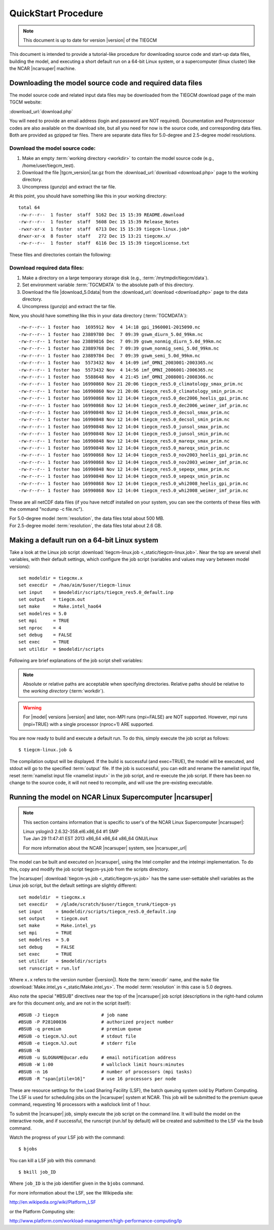 
.. _quickstart:

====================
QuickStart Procedure
====================

.. note::

   This document is up to date for version |version| of the TIEGCM

This document is intended to provide a tutorial-like procedure for downloading 
source code and start-up data files, building the model, and executing a short 
default run on a 64-bit Linux system, or a supercomputer (linux cluster) like
the NCAR |ncarsuper| machine.

.. index:: download

.. _download:

Downloading the model source code and required data files
---------------------------------------------------------

The model source code and related input data files may be downloaded from 
the TIEGCM download page of the main TGCM website:

:download_url:`download.php`

You will need to provide an email address (login and password are NOT required).
Documentation and Postprocessor codes are also available on the download site,
but all you need for now is the source code, and corresponding data files.
Both are provided as gzipped tar files. There are separate data files for 
5.0-degree and 2.5-degree model resolutions.

Download the model source code:
^^^^^^^^^^^^^^^^^^^^^^^^^^^^^^^

#. Make an empty :term:`working directory <workdir>` to contain the model source code (e.g., /home/user/tiegcm_test). 
#. Download the file |tgcm_version|.tar.gz from the :download_url:`download <download.php>` page to the working directory.
#. Uncompress (gunzip) and extract the tar file.

At this point, you should have something like this in your working directory::

  total 64
  -rw-r--r--  1 foster  staff  5162 Dec 15 15:39 README.download
  -rw-r--r--  1 foster  staff  5608 Dec 15 15:39 Release_Notes
  -rwxr-xr-x  1 foster  staff  6713 Dec 15 15:39 tiegcm-linux.job*
  drwxr-xr-x  8 foster  staff   272 Dec 15 13:21 tiegcmx.x/
  -rw-r--r--  1 foster  staff  6116 Dec 15 15:39 tiegcmlicense.txt
 
These files and directories contain the following:

.. describe:: README.download

   :download:`README.download <_static/README.download>`
   Instructions for building and making a short default run.

.. describe:: Release_Notes

   Release notes for this version of the model.

.. describe:: tiegcm-linux.job 

   Job script for building and executing under Linux (64-bit) systems.
   (:download:`tiegcm-linux.job <_static/tiegcm-linux.job>`)

.. describe:: tiegcmx.x/

   Model root directory for this version (e.g., |tgcm_version|), containing source code, supporting scripts, and documentation.

.. describe:: tiegcmlicense.txt 

   Academic license agreement.
   (:download:`tiegcmlicense.txt <_static/tiegcmlicense.txt>`)

.. _data_download:

Download required data files:
^^^^^^^^^^^^^^^^^^^^^^^^^^^^^

.. index:: TGCMDATA

#. Make a directory on a large temporary storage disk (e.g., :term:`/mytmpdir/tiegcm/data`).
#. Set environment variable :term:`TGCMDATA` to the absolute path of this directory.
#. Download the file |download_5.0data| from the :download_url:`download <download.php>` 
   page to the data directory.
#. Uncompress (gunzip) and extract the tar file.

Now, you should have something like this in your data directory (:term:`TGCMDATA`)::

  -rw-r--r-- 1 foster hao  1695912 Nov  4 14:18 gpi_1960001-2015090.nc
  -rw-r--r-- 1 foster hao 23889780 Dec  7 09:39 gswm_diurn_5.0d_99km.nc
  -rw-r--r-- 1 foster hao 23889816 Dec  7 09:39 gswm_nonmig_diurn_5.0d_99km.nc
  -rw-r--r-- 1 foster hao 23889768 Dec  7 09:39 gswm_nonmig_semi_5.0d_99km.nc
  -rw-r--r-- 1 foster hao 23889784 Dec  7 09:39 gswm_semi_5.0d_99km.nc
  -rw-r--r-- 1 foster hao  5573432 Nov  4 14:09 imf_OMNI_2003001-2003365.nc
  -rw-r--r-- 1 foster hao  5573432 Nov  4 14:56 imf_OMNI_2006001-2006365.nc
  -rw-r--r-- 1 foster hao  5588648 Nov  4 21:45 imf_OMNI_2008001-2008366.nc
  -rw-r--r-- 1 foster hao 16990860 Nov 21 20:06 tiegcm_res5.0_climatology_smax_prim.nc
  -rw-r--r-- 1 foster hao 16990860 Nov 21 20:06 tiegcm_res5.0_climatology_smin_prim.nc
  -rw-r--r-- 1 foster hao 16990868 Nov 12 14:04 tiegcm_res5.0_dec2006_heelis_gpi_prim.nc
  -rw-r--r-- 1 foster hao 16990868 Nov 12 14:04 tiegcm_res5.0_dec2006_weimer_imf_prim.nc
  -rw-r--r-- 1 foster hao 16990848 Nov 12 14:04 tiegcm_res5.0_decsol_smax_prim.nc
  -rw-r--r-- 1 foster hao 16990848 Nov 12 14:04 tiegcm_res5.0_decsol_smin_prim.nc
  -rw-r--r-- 1 foster hao 16990848 Nov 12 14:04 tiegcm_res5.0_junsol_smax_prim.nc
  -rw-r--r-- 1 foster hao 16990848 Nov 12 14:04 tiegcm_res5.0_junsol_smin_prim.nc
  -rw-r--r-- 1 foster hao 16990848 Nov 12 14:04 tiegcm_res5.0_mareqx_smax_prim.nc
  -rw-r--r-- 1 foster hao 16990848 Nov 12 14:04 tiegcm_res5.0_mareqx_smin_prim.nc
  -rw-r--r-- 1 foster hao 16990868 Nov 12 14:04 tiegcm_res5.0_nov2003_heelis_gpi_prim.nc
  -rw-r--r-- 1 foster hao 16990868 Nov 12 14:04 tiegcm_res5.0_nov2003_weimer_imf_prim.nc
  -rw-r--r-- 1 foster hao 16990848 Nov 12 14:04 tiegcm_res5.0_sepeqx_smax_prim.nc
  -rw-r--r-- 1 foster hao 16990848 Nov 12 14:04 tiegcm_res5.0_sepeqx_smin_prim.nc
  -rw-r--r-- 1 foster hao 16990868 Nov 12 14:04 tiegcm_res5.0_whi2008_heelis_gpi_prim.nc
  -rw-r--r-- 1 foster hao 16990868 Nov 12 14:04 tiegcm_res5.0_whi2008_weimer_imf_prim.nc

These are all netCDF data files (if you have netcdf installed on your system, you can
see the contents of these files with the command "ncdump -c file.nc").

.. describe:: gpi*.nc

  | Files containing dated geophysical indices and solar fluxes Kp, f107, and f107a 
  | Specify these files with the namelist input keyword :ref:`GPI_NCFILE <GPI_NCFILE>`

.. describe:: gswm*.nc (GSWM* namelist input keywords)

  | Lower boundary tidal perturbations from the Global Scale Wave Model `GSWM <http://www.hao.ucar.edu/modeling/gswm/gswm.html>`_
  | Specify these files with the namelist input keywords :ref:`GSWM data files <GSWM>`

.. describe:: imf*.nc 

  | Interplanetary Magnetic Field OMNI data files
  | For use when namelist input keyword :ref:`POTENTIAL_MODEL <POTENTIAL_MODEL>` = 'WEIMER'
  | Specify these files with the namelist input keyword :ref:`IMF_NCFILE <IMF_NCFILE>`

.. describe:: tiegcm_res5.0*.nc

  | Startup history files for an initial run (of tiegcm in this case).
  | Specify these files with the namelist input keyword :ref:`SOURCE <SOURCE>`

.. index:: resolution
| For 5.0-degree model :term:`resolution`, the data files total about 500 MB.
| For 2.5-degree model :term:`resolution`, the data files total about 2.6 GB.

Making a default run on a 64-bit Linux system
---------------------------------------------

.. _jobscript:


Take a look at the Linux job script 
:download:`tiegcm-linux.job <_static/tiegcm-linux.job>`. Near the top are
several shell variables, with their default settings, which configure the 
job script (variables and values may vary between model versions)::

  set modeldir = tiegcmx.x
  set execdir  = /hao/aim/$user/tiegcm-linux
  set input    = $modeldir/scripts/tiegcm_res5.0_default.inp
  set output   = tiegcm.out
  set make     = Make.intel_hao64
  set modelres = 5.0
  set mpi      = TRUE
  set nproc    = 4
  set debug    = FALSE
  set exec     = TRUE
  set utildir  = $modeldir/scripts

Following are brief explanations of the job script shell variables:

.. note::
   
   Absolute or relative paths are acceptable when specifying directories.
   Relative paths should be relative to the *working directory* (:term:`workdir`).

.. describe:: modeldir

   The model root directory (:term:`modeldir` from the source code download). 
   This will contain subdirectories :term:`src/` , :term:`scripts/` , :term:`doc/` , 
   and :term:`tgcmrun/` .

.. describe:: execdir

   This is the execution directory (:term:`execdir`), in which the model will
   be built and executed. It will be created if it does not already exist.
   This directory will also contain the model output netCDF history files.

.. describe:: input

   The :ref:`namelist input file <namelist>`. The default namelist file is in the scripts directory
   under the model root with file name :download:`tiegcm_res5.0_default.inp <_static/tiegcm_res5.0_default.inp>`
   (for 5-degree resolution), or :download:`tiegcm_res2.5_default.inp <_static/tiegcm_res2.5_default.inp>`
   (for 2.5-degree resolution).
   The default input file can be copied to the working directory, modified, and renamed for your
   own runs. In that case, be sure to reset the input file in the job script.

.. describe:: make

   Make file containing platform-specific compiler flags, library locations, etc.
   If not otherwise specified with a path, the job script will look for this
   file in the :term:`scripts/` directory. This file is included in the main Makefile
   (scripts/Makefile).  The user can either make necessary adjustments to 
   an existing make file, or write their own for a different platform/compiler 
   system.

   There are three such makefiles available in the :term:`scripts/` directory for the
   Linux desktop platform:
    * :download:`Make.intel_hao64 <_static/Make.intel_hao64>` (for Intel compiler)
    * :download:`Make.pgi_hao64 <_static/Make.pgi_hao64>` (for PGI compiler)
    * :download:`Make.gfort_hao64 <_static/Make.gfort_hao64>` (for gfortran compiler)

   You will need to set the paths to your local netCDF and :term:`ESMF` libraries
   in these makefiles.

.. describe:: output

   Name of the file to receive stdout :term:`output` from the model. If this 
   pre-exists, it will be overwritten when the model is executed.
   Here is an example stdout file from the root mpi task of a 4-processor
   run (5-degree resolution) on a Linux desktop machine:
   :download:`tiegcm_task0000.out <_static/tiegcm_task0000.out>`

.. describe:: mpi

   Logical flag indicating whether or not to link the MPI library for a 
   multi-processor parallel run.

.. warning::

   For |model| versions |version| and later, non-MPI runs (mpi=FALSE) are NOT supported.
   However, mpi runs (mpi=TRUE) with a single processor (nproc=1) ARE supported.

.. describe:: nproc

   Number of processors to use in parallel execution. This will be the number
   of MPI tasks made available for the domain decomposition. On linux desktops,
   this is typically 4. For |model| on linux supercomputer clusters (e.g., the 
   NCAR |ncarsuper| system, where there are 16 processors per node), the recommended 
   number is 16 for 5.0-degree resolution, or 64 for 2.5-degree resolution. 
   For debug purposes, nproc=1 is supported. The models have been tested with
   the following processor counts: 1,4,8,12,16,24,32,48,64,72,80. See 
   :download:`performance table <_static/perf.table>` for performance estimates
   at recommended processor counts and timesteps.

.. _modelres:
.. describe:: modelres

   Model resolution. Two resolutions are supported: 
     * modelres = 5.0 sets 5-degree lat x lon horizontal, and dz=0.50 vertical
     * modelres = 2.5 sets 2.5-degree lat x lon horizontal, and dz=0.25 vertical

   If the resolution is changed, the model should be recompiled before re-executing 
   the job script (type "*gmake clean*" in the :term:`execdir`.

   For more information, see :ref:`Grid Structure and Resolution <resolution>`.

.. describe:: debug
   
   If debug = TRUE, the job script will compile the build with debug flags set.
   Debug flags specific to the compiler are set in the make file. If debug
   is changed, the code should be recompiled (type "gmake clean" in the :term:`execdir`
   before re-executing the job script).

.. describe:: exec

   If exec = TRUE, the job script will execute the model after compilation,
   otherwise, the job script will stop after compilation without execution.

.. describe:: utildir

   The utility directory containing supporting scripts. This is normally the :term:`scripts/`
   subdirectory in the model root directory :term:`modeldir`

You are now ready to build and execute a default run. To do this, simply execute the job script
as follows::

  $ tiegcm-linux.job &


The compilation output will be displayed. If the build is successful (and exec=TRUE),
the model will be executed, and stdout will go to the specified :term:`output` file.
If the job is successful, you can edit and rename the namelist input file, reset
:term:`namelist input file <namelist input>` in the job script, and re-execute the job script. 
If there has been no change to the source code, it will not need to recompile, and will 
use the pre-existing executable.

Running the model on NCAR Linux Supercomputer |ncarsuper|
---------------------------------------------------------

.. note::

   This section contains information that is specific to user's
   of the NCAR Linux Supercomputer |ncarsuper|:

   | Linux yslogin3 2.6.32-358.el6.x86_64 #1 SMP 
   | Tue Jan 29 11:47:41 EST 2013 x86_64 x86_64 x86_64 GNU/Linux

   For more information about the NCAR |ncarsuper| system, see
   |ncarsuper_url|

The model can be built and executed on |ncarsuper|, using the Intel
compiler and the intelmpi implementation. To do this, copy and modify
the job script tiegcm-ys.job from the scripts directory.

The |ncarsuper| :download:`tiegcm-ys.job <_static/tiegcm-ys.job>` has 
the same user-settable shell variables as the Linux job script, but 
the default settings are slightly different::

  set modeldir  = tiegcmx.x
  set execdir   = /glade/scratch/$user/tiegcm_trunk/tiegcm-ys
  set input     = $modeldir/scripts/tiegcm_res5.0_default.inp
  set output    = tiegcm.out
  set make      = Make.intel_ys
  set mpi       = TRUE
  set modelres  = 5.0
  set debug     = FALSE
  set exec      = TRUE
  set utildir   = $modeldir/scripts
  set runscript = run.lsf

Where ``x.x`` refers to the version number (|version|).
Note the :term:`execdir` name, and the ``make`` file 
:download:`Make.intel_ys <_static/Make.intel_ys>`.
The model :term:`resolution` in this case is 5.0 degrees.

Also note the special "#BSUB" directives near the top of the |ncarsuper|
job script (descriptions in the right-hand column are for this document
only, and are not in the script itself)::

  #BSUB -J tiegcm                # job name
  #BSUB -P P28100036             # authorized project number
  #BSUB -q premium               # premium queue
  #BSUB -o tiegcm.%J.out         # stdout file
  #BSUB -e tiegcm.%J.out         # stderr file
  #BSUB -N
  #BSUB -u $LOGNAME@ucar.edu     # email notification address
  #BSUB -W 1:00                  # wallclock limit hours:minutes
  #BSUB -n 16                    # number of processors (mpi tasks)
  #BSUB -R "span[ptile=16]"      # use 16 processors per node

These are resource settings for the Load Sharing Facility (LSF),
the batch queuing system sold by Platform Computing. The LSF is
used for scheduling jobs on the |ncarsuper| system at NCAR.
This job will be submitted to the premium queue command, 
requesting 16 processors with a wallclock limit of 1 hour. 

To submit the |ncarsuper| job, simply execute the job script 
on the command line. It will build the model on the interactive
node, and if successful, the runscript (run.lsf by default) will 
be created and submitted to the LSF via the bsub command. 

Watch the progress of your LSF job with the command::

  $ bjobs

You can kill a LSF job with this command::

  $ bkill job_ID

Where ``job_ID`` is the job identifier given in the ``bjobs`` command.

For more information about the LSF, see the Wikipedia site:

http://en.wikipedia.org/wiki/Platform_LSF

or the Platform Computing site:

http://www.platform.com/workload-management/high-performance-computing/lp
